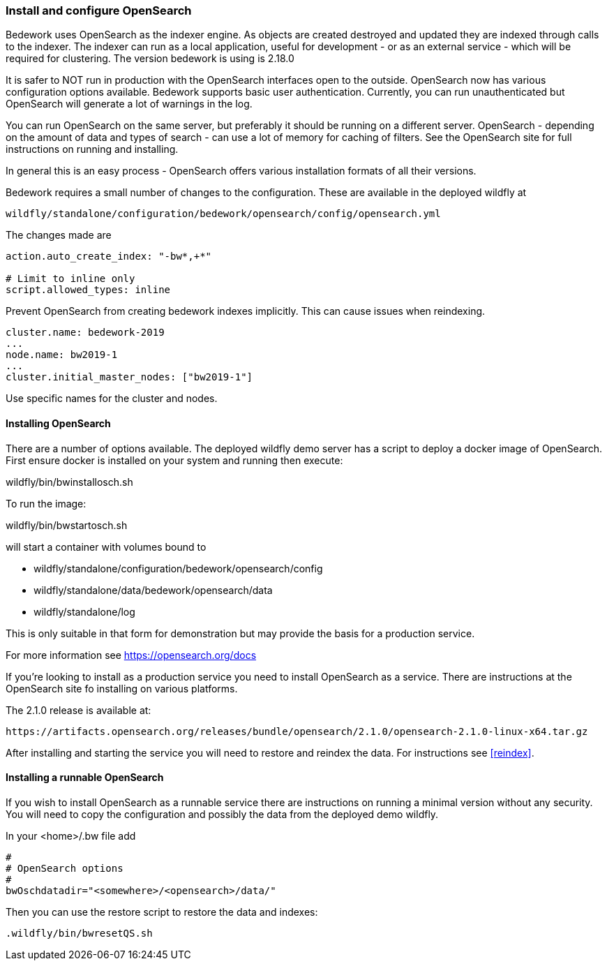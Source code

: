 [[installing-opensearch]]
=== Install and configure OpenSearch
Bedework uses OpenSearch as the indexer engine. As objects are created destroyed and updated they are indexed through calls to the indexer. The indexer can run as a local application, useful for development - or as an external service - which will be required for clustering. The version bedework is using is 2.18.0

It is safer to NOT run in production with the OpenSearch interfaces open to the outside. OpenSearch now has various configuration options available. Bedework supports basic user authentication. Currently, you can run unauthenticated but OpenSearch will generate a lot of warnings in the log.

You can run OpenSearch on the same server, but preferably it should be running on a different server. OpenSearch - depending on the amount of data and types of search - can use a lot of memory for caching of filters. See the OpenSearch site for full instructions on running and installing.

In general this is an easy process - OpenSearch offers various installation formats of all their versions.

Bedework requires a small number of changes to the configuration. These are available in the deployed wildfly at

[source]
----
wildfly/standalone/configuration/bedework/opensearch/config/opensearch.yml
----

The changes made are

[source]
----
action.auto_create_index: "-bw*,+*"

# Limit to inline only
script.allowed_types: inline
----

Prevent OpenSearch from creating bedework indexes implicitly. This can cause issues when reindexing.

[source]
----
cluster.name: bedework-2019
...
node.name: bw2019-1
...
cluster.initial_master_nodes: ["bw2019-1"]
----

Use specific names for the cluster and nodes.

[[installing]]
==== Installing OpenSearch
There are a number of options available. The deployed wildfly demo server has a script to deploy a docker image of OpenSearch.
First ensure docker is installed on your system and running then execute:

wildfly/bin/bwinstallosch.sh

To run the image:

wildfly/bin/bwstartosch.sh

will start a container with volumes bound to

 * wildfly/standalone/configuration/bedework/opensearch/config
 * wildfly/standalone/data/bedework/opensearch/data
 * wildfly/standalone/log

This is only suitable in that form for demonstration but may provide the basis for a production service.

For more information see https://opensearch.org/docs

If you're looking to install as a production service you need to install OpenSearch as a service. There are instructions at the OpenSearch site fo installing on various platforms.

The 2.1.0 release is available at:
----
https://artifacts.opensearch.org/releases/bundle/opensearch/2.1.0/opensearch-2.1.0-linux-x64.tar.gz
----

After installing and starting the service you will need to restore and reindex the data. For instructions see <<reindex>>.

==== Installing a runnable OpenSearch
If you wish to install OpenSearch as a runnable service there are instructions on running a minimal version without any security.
You will need to copy the configuration and possibly the data from the deployed demo wildfly.

In your <home>/.bw file add

.................
#
# OpenSearch options
#
bwOschdatadir="<somewhere>/<opensearch>/data/"
.................

Then you can use the restore script to restore the data and indexes:

.................
.wildfly/bin/bwresetQS.sh
.................

